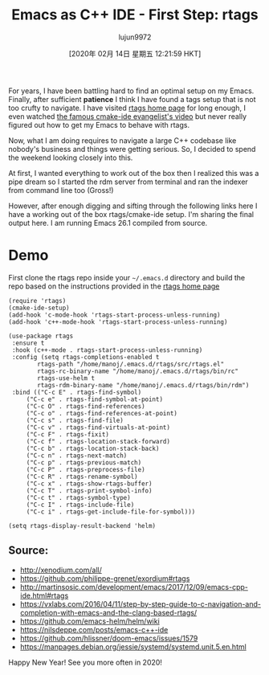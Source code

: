 #+TITLE: Emacs as C++ IDE - First Step: rtags
#+URL: http://www.mycpu.org/emacs-rtags-helm/
#+AUTHOR: lujun9972
#+TAGS: raw
#+DATE: [2020年 02月 14日 星期五 12:21:59 HKT]
#+LANGUAGE:  zh-CN
#+OPTIONS:  H:6 num:nil toc:t \n:nil ::t |:t ^:nil -:nil f:t *:t <:nil
For years, I have been battling hard to find an optimal setup on my Emacs. Finally, after sufficient *patience* I think I have found a tags setup that is not too crufty to navigate. I have visited [[https://github.com/Andersbakken/rtags][rtags home page]] for long enough, I even watched [[https://github.com/atilaneves/cmake-ide][the famous cmake-ide evangelist's video]] but never really figured out how to get my Emacs to behave with rtags.

Now, what I am doing requires to navigate a large C++ codebase like nobody's business and things were getting serious. So, I decided to spend the weekend looking closely into this.

At first, I wanted everything to work out of the box then I realized this was a pipe dream so I started the rdm server from terminal and ran the indexer from command line too (Gross!)

However, after enough digging and sifting through the following links here I have a working out of the box rtags/cmake-ide setup. I'm sharing the final output here. I am running Emacs 26.1 compiled from source.

* Demo
    :PROPERTIES:
    :CUSTOM_ID: demo
    :END:

[[http://www.mycpu.org/images/emacs-rtags-helm.gif]]

First clone the rtags repo inside your =~/.emacs.d= directory and build the repo based on the instructions provided in the [[https://github.com/Andersbakken/rtags][rtags home page]]

#+BEGIN_EXAMPLE
  (require 'rtags)
  (cmake-ide-setup)
  (add-hook 'c-mode-hook 'rtags-start-process-unless-running)
  (add-hook 'c++-mode-hook 'rtags-start-process-unless-running)

  (use-package rtags
   :ensure t
   :hook (c++-mode . rtags-start-process-unless-running)
   :config (setq rtags-completions-enabled t
          rtags-path "/home/manoj/.emacs.d/rtags/src/rtags.el"
          rtags-rc-binary-name "/home/manoj/.emacs.d/rtags/bin/rc"
          rtags-use-helm t
          rtags-rdm-binary-name "/home/manoj/.emacs.d/rtags/bin/rdm")
   :bind (("C-c E" . rtags-find-symbol)
       ("C-c e" . rtags-find-symbol-at-point)
       ("C-c O" . rtags-find-references)
       ("C-c o" . rtags-find-references-at-point)
       ("C-c s" . rtags-find-file)
       ("C-c v" . rtags-find-virtuals-at-point)
       ("C-c F" . rtags-fixit)
       ("C-c f" . rtags-location-stack-forward)
       ("C-c b" . rtags-location-stack-back)
       ("C-c n" . rtags-next-match)
       ("C-c p" . rtags-previous-match)
       ("C-c P" . rtags-preprocess-file)
       ("C-c R" . rtags-rename-symbol)
       ("C-c x" . rtags-show-rtags-buffer)
       ("C-c T" . rtags-print-symbol-info)
       ("C-c t" . rtags-symbol-type)
       ("C-c I" . rtags-include-file)
       ("C-c i" . rtags-get-include-file-for-symbol)))

  (setq rtags-display-result-backend 'helm)
#+END_EXAMPLE

** Source:
     :PROPERTIES:
     :CUSTOM_ID: source
     :END:

- http://xenodium.com/all/
- https://github.com/philippe-grenet/exordium#rtags
- http://martinsosic.com/development/emacs/2017/12/09/emacs-cpp-ide.html#rtags
- https://vxlabs.com/2016/04/11/step-by-step-guide-to-c-navigation-and-completion-with-emacs-and-the-clang-based-rtags/
- https://github.com/emacs-helm/helm/wiki
- https://nilsdeppe.com/posts/emacs-c++-ide
- https://github.com/hlissner/doom-emacs/issues/1579
- https://manpages.debian.org/jessie/systemd/systemd.unit.5.en.html

Happy New Year! See you more often in 2020!
